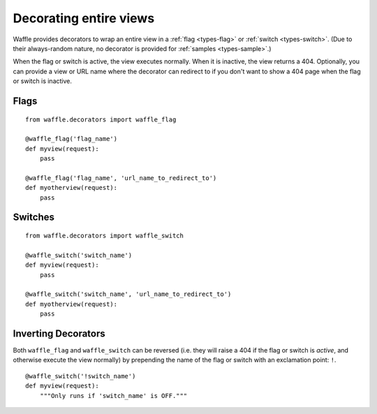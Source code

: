 .. _usage-decorators:

=======================
Decorating entire views
=======================

Waffle provides decorators to wrap an entire view in a :ref:`flag
<types-flag>` or :ref:`switch <types-switch>`. (Due to their
always-random nature, no decorator is provided for :ref:`samples
<types-sample>`.)

When the flag or switch is active, the view executes normally. When it
is inactive, the view returns a 404. Optionally, you can provide a
view or URL name where the decorator can redirect to if you don't want
to show a 404 page when the flag or switch is inactive.


Flags
=====

::

    from waffle.decorators import waffle_flag

    @waffle_flag('flag_name')
    def myview(request):
        pass

    @waffle_flag('flag_name', 'url_name_to_redirect_to')
    def myotherview(request):
        pass

Switches
========

::

    from waffle.decorators import waffle_switch

    @waffle_switch('switch_name')
    def myview(request):
        pass

    @waffle_switch('switch_name', 'url_name_to_redirect_to')
    def myotherview(request):
        pass

Inverting Decorators
====================

Both ``waffle_flag`` and ``waffle_switch`` can be reversed (i.e. they
will raise a 404 if the flag or switch is *active*, and otherwise
execute the view normally) by prepending the name of the flag or switch
with an exclamation point: ``!``.

::

    @waffle_switch('!switch_name')
    def myview(request):
        """Only runs if 'switch_name' is OFF."""

